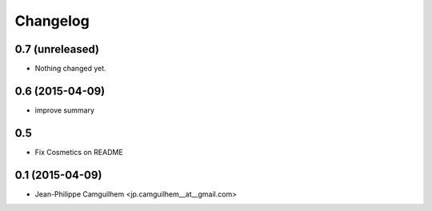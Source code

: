 Changelog
=========


0.7 (unreleased)
----------------

- Nothing changed yet.


0.6 (2015-04-09)
----------------

- improve summary

0.5
----------------

- Fix Cosmetics on README

0.1 (2015-04-09)
----------------

- Jean-Philippe Camguilhem <jp.camguilhem__at__gmail.com>
